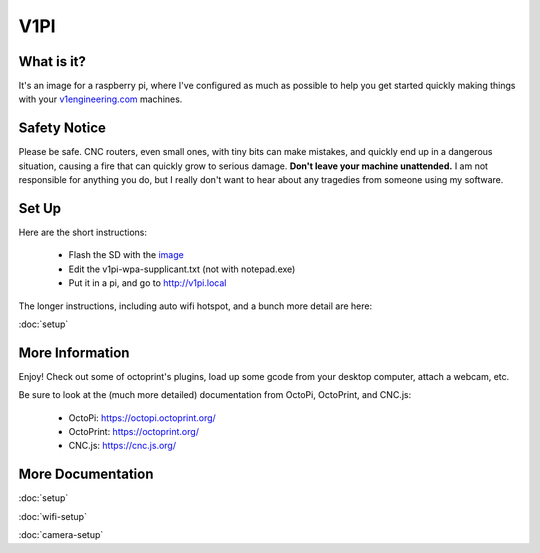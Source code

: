 
#############
V1PI
#############

What is it?
===========

It's an image for a raspberry pi, where I've configured as much as possible to help you get started
quickly making things with your `v1engineering.com <v1engineering.com>`_ machines.

.. image:: img/v1pi.png

Safety Notice
=============

Please be safe. CNC routers, even small ones, with tiny bits can make mistakes, and quickly end up
in a dangerous situation, causing a fire that can quickly grow to serious damage. **Don't leave your
machine unattended.** I am not responsible for anything you do, but I really don't want to hear about
any tragedies from someone using my software.

Set Up
======

Here are the short instructions:

 * Flash the SD with the `image <https://github.com/jeffeb3/v1pi/releases>`_
 * Edit the v1pi-wpa-supplicant.txt (not with notepad.exe)
 * Put it in a pi, and go to `http://v1pi.local <http://v1pi.local>`_

The longer instructions, including auto wifi hotspot, and a bunch more detail are here:

:doc:`setup`


More Information
================

Enjoy! Check out some of octoprint's plugins, load up some gcode from your desktop computer, attach
a webcam, etc.

Be sure to look at the (much more detailed) documentation from OctoPi, OctoPrint, and CNC.js:

 * OctoPi: https://octopi.octoprint.org/
 * OctoPrint: https://octoprint.org/
 * CNC.js: https://cnc.js.org/

More Documentation
==================

:doc:`setup`

:doc:`wifi-setup`

:doc:`camera-setup`
